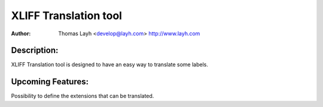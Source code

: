 ========================
XLIFF Translation tool
========================

:Author:
	Thomas Layh <develop@layh.com>
	http://www.layh.com

Description:
---------------
XLIFF Translation tool is designed to have an easy way to translate some labels.

Upcoming Features:
--------------------
Possibility to define the extensions that can be translated.